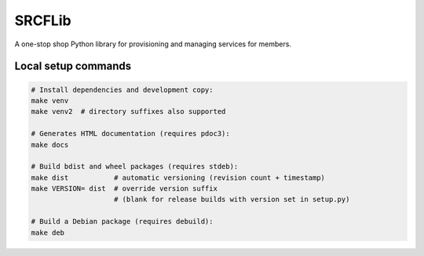 SRCFLib
=======

A one-stop shop Python library for provisioning and managing services for members.

Local setup commands
--------------------

.. code-block:: shell

    # Install dependencies and development copy:
    make venv
    make venv2  # directory suffixes also supported

    # Generates HTML documentation (requires pdoc3):
    make docs

    # Build bdist and wheel packages (requires stdeb):
    make dist           # automatic versioning (revision count + timestamp)
    make VERSION= dist  # override version suffix
                        # (blank for release builds with version set in setup.py)

    # Build a Debian package (requires debuild):
    make deb
